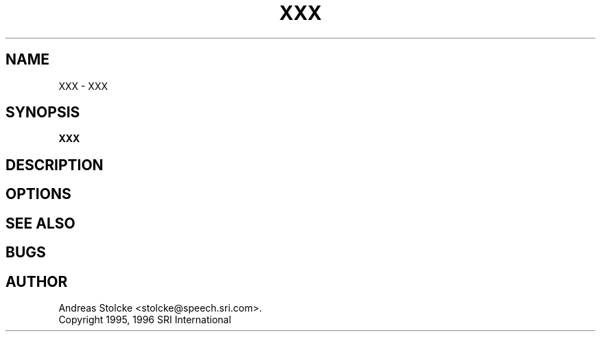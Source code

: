 .\" $Id: TEMPLATE.1,v 1.1 1996/06/18 15:24:53 stolcke Exp $
.TH XXX 1 "$Date: 1996/06/18 15:24:53 $" SRILM
.SH NAME
XXX \- XXX
.SH SYNOPSIS
.B XXX
.SH DESCRIPTION
.SH OPTIONS
.SH "SEE ALSO"
.SH BUGS
.SH AUTHOR
Andreas Stolcke <stolcke@speech.sri.com>.
.br
Copyright 1995, 1996 SRI International
